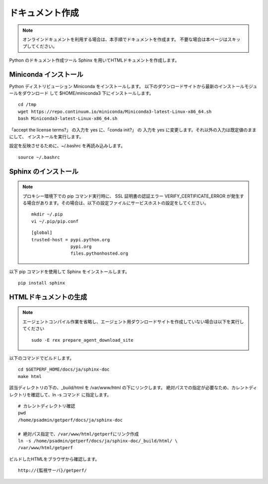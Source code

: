 ドキュメント作成
================

.. note::

   オンラインドキュメントを利用する場合は、本手順でドキュメントを作成ます。
   不要な場合は本ページはスキップしてください。

Python のドキュメント作成ツール Sphinx を用いてHTMLドキュメントを作成します。

Miniconda インストール
----------------------

Python ディストリビューション Miniconda をインストールします。
以下のダウンロードサイトから最新のインストールモジュールをダウンロード
して $HOME/miniconda3 下にインストールします。

::

   cd /tmp
   wget https://repo.continuum.io/miniconda/Miniconda3-latest-Linux-x86_64.sh
   bash Miniconda3-latest-Linux-x86_64.sh

「accept the license terms?」 の入力を yes に、「conda init?」 の 入力を yes に変更します。それ以外の入力は既定値のままにして、 インストールを実行します。

設定を反映させるために、~/.bashrc を再読み込みします。

::

   source ~/.bashrc

Sphinx のインストール
---------------------

.. note::

   プロキシー環境下での pip コマンド実行時に、 SSL 証明書の認証エラー VERIFY_CERTIFICATE_ERROR
   が発生する場合があります。その場合は、以下の設定ファイルにサービスホストの設定をしてください。

   ::

      mkdir ~/.pip
      vi ~/.pip/pip.conf

   ::

      [global]
      trusted-host = pypi.python.org
                     pypi.org
                     files.pythonhosted.org


以下 pip コマンドを使用して Sphinx をインストールします。

::

   pip install sphinx


HTMLドキュメントの生成
----------------------

.. note::

   エージェントコンパイル作業を省略し、エージェント用ダウンロードサイトを作成していない場合は以下を実行してください

   ::

      sudo -E rex prepare_agent_download_site

.. .. note::

..    最新の Sphinxは Python2.7 以上をサポートとなるため、OS標準の Python2.6で実行すると、
..    "ERROR: Sphinx requires at least Python 2.7 or 3.4 to run."のエラーが出ます。
..    対処として、以下コマンドで一時的に Python2.7を実行できる環境を作ります。

..    ::

..       sudo -E yum -y install centos-release-scl-rh
..       sudo -E yum -y install python27

..    次のコマンドを実行するとテンポラリでphython2.7が使えるようになります。

..    ::

..       scl enable python27 bash

以下のコマンドでビルドします。

::

   cd $GETPERF_HOME/docs/ja/sphinx-doc
   make html

該当ディレクトリの下の、_build/html を /var/www/html の下にリンクします。
絶対パスでの指定が必要なため、カレントディレクトリを確認して、ln -s コマンド
に指定します。

::

   # カレントディレクトリ確認
   pwd
   /home/psadmin/getperf/docs/ja/sphinx-doc

   # 絶対パス指定で、/var/www/html/getperfにリンク作成 
   ln -s /home/psadmin/getperf/docs/ja/sphinx-doc/_build/html/ \
   /var/www/html/getperf


ビルドしたHTMLをブラウザから確認します。

::

   http://{監視サーバ}/getperf/


